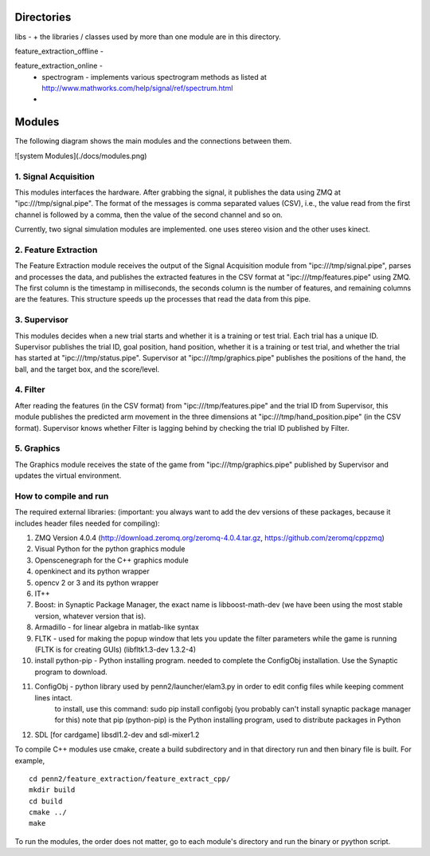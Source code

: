 Directories
=======

libs -
+ the libraries / classes used by more than one module are in this directory.

feature_extraction_offline - 

feature_extraction_online - 
  + spectrogram - implements various spectrogram methods as listed at http://www.mathworks.com/help/signal/ref/spectrum.html
  + 

Modules
=======

The following diagram shows the main modules and the connections between them.

![system Modules](./docs/modules.png)


1. Signal Acquisition
---------------------

This modules interfaces the hardware. After grabbing the signal, it publishes the data using ZMQ at "ipc:///tmp/signal.pipe". The format of the messages is comma separated values (CSV), i.e., the value read from the first channel is followed by a comma, then the value of the second channel and so on.

Currently, two signal simulation modules are implemented. one uses stereo vision and the other uses kinect.

2. Feature Extraction
---------------------

The Feature Extraction module receives the output of the Signal Acquisition module from "ipc:///tmp/signal.pipe", parses and processes the data, and publishes the extracted features in the CSV format at "ipc:///tmp/features.pipe" using ZMQ. The first column is the timestamp in milliseconds, the seconds column is the number of features, and remaining columns are the features. This structure speeds up the processes that read the data from this pipe.


3. Supervisor
---------------------

This modules decides when a new trial starts and whether it is a training or test trial. Each trial has a unique ID. Supervisor publishes the trial ID, goal position, hand position, whether it is a training or test trial, and whether the trial has started at "ipc:///tmp/status.pipe". Supervisor at "ipc:///tmp/graphics.pipe" publishes the positions of the hand, the ball, and the target box, and the score/level.

4. Filter
---------------------

After reading the features (in the CSV format) from "ipc:///tmp/features.pipe" and the trial ID from Supervisor, this module publishes the predicted arm movement in the three dimensions at "ipc:///tmp/hand_position.pipe" (in the CSV format). Supervisor knows whether Filter is lagging behind by checking the trial ID published by Filter. 


5. Graphics
---------------------

The Graphics module receives the state of the game from "ipc:///tmp/graphics.pipe" published by Supervisor and updates the virtual environment.

How to compile and run
--------------
The required external libraries: (important: you always want to add the dev versions of these packages, because it includes header files needed for compiling):

1. ZMQ Version 4.0.4 (http://download.zeromq.org/zeromq-4.0.4.tar.gz, https://github.com/zeromq/cppzmq)
2. Visual Python for the python graphics module
3. Openscenegraph for the C++ graphics module
4. openkinect and its python wrapper
5. opencv 2 or 3 and its python wrapper
6. IT++
7. Boost:  in Synaptic Package Manager, the exact name is libboost-math-dev (we have been using the most stable version, whatever version that is).
8. Armadillo - for linear algebra in matlab-like syntax
9. FLTK - used for making the popup window that lets you update the filter parameters while the game is running (FLTK is for creating GUIs) (libfltk1.3-dev 1.3.2-4)
10. install python-pip - Python installing program. needed to complete the ConfigObj installation. Use the Synaptic program to download.
11. ConfigObj - python library used by penn2/launcher/elam3.py in order to edit config files while keeping comment lines intact.
		to install, use this command: sudo pip install configobj (you probably can't install synaptic package manager for this)
		note that pip (python-pip) is the Python installing program, used to distribute packages in Python
12. SDL [for cardgame] libsdl1.2-dev and sdl-mixer1.2

To compile C++ modules use cmake, create a build subdirectory and in that directory run and then binary file is built.
For example,

::

  cd penn2/feature_extraction/feature_extract_cpp/
  mkdir build
  cd build
  cmake ../
  make

To run the modules, the order does not matter, go to each module's directory and run the binary or pyython script. 
